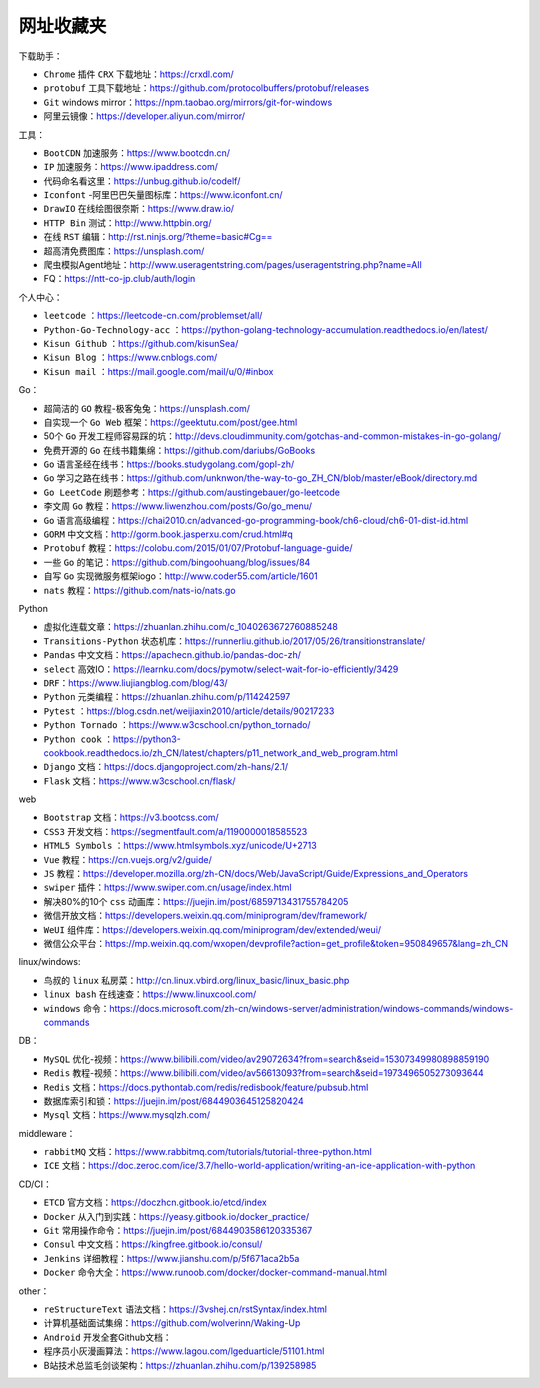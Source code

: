 网址收藏夹
=================

下载助手：

* ``Chrome`` 插件 ``CRX`` 下载地址：https://crxdl.com/
* ``protobuf`` 工具下载地址：https://github.com/protocolbuffers/protobuf/releases
* ``Git`` windows mirror：https://npm.taobao.org/mirrors/git-for-windows
* 阿里云镜像：https://developer.aliyun.com/mirror/

工具：

* ``BootCDN`` 加速服务：https://www.bootcdn.cn/
* ``IP`` 加速服务：https://www.ipaddress.com/
* 代码命名看这里：https://unbug.github.io/codelf/
* ``Iconfont`` -阿里巴巴矢量图标库：https://www.iconfont.cn/
* ``DrawIO`` 在线绘图很奈斯：https://www.draw.io/
* ``HTTP Bin`` 测试：http://www.httpbin.org/
* 在线 ``RST`` 编辑：http://rst.ninjs.org/?theme=basic#Cg==
* 超高清免费图库：https://unsplash.com/
* 爬虫模拟Agent地址：http://www.useragentstring.com/pages/useragentstring.php?name=All
* FQ：https://ntt-co-jp.club/auth/login

个人中心：

* ``leetcode`` ：https://leetcode-cn.com/problemset/all/
* ``Python-Go-Technology-acc`` ：https://python-golang-technology-accumulation.readthedocs.io/en/latest/
* ``Kisun Github`` ：https://github.com/kisunSea/
* ``Kisun Blog`` ：https://www.cnblogs.com/
* ``Kisun mail`` ：https://mail.google.com/mail/u/0/#inbox

Go：

* 超简洁的 ``GO`` 教程-极客兔兔：https://unsplash.com/
* 自实现一个 ``Go Web`` 框架：https://geektutu.com/post/gee.html
* 50个 ``Go`` 开发工程师容易踩的坑：http://devs.cloudimmunity.com/gotchas-and-common-mistakes-in-go-golang/
* 免费开源的 ``Go`` 在线书籍集绵：https://github.com/dariubs/GoBooks
* ``Go`` 语言圣经在线书：https://books.studygolang.com/gopl-zh/
* ``Go`` 学习之路在线书：https://github.com/unknwon/the-way-to-go_ZH_CN/blob/master/eBook/directory.md
* ``Go LeetCode`` 刷题参考：https://github.com/austingebauer/go-leetcode
* 李文周 ``Go`` 教程：https://www.liwenzhou.com/posts/Go/go_menu/
* ``Go`` 语言高级编程：https://chai2010.cn/advanced-go-programming-book/ch6-cloud/ch6-01-dist-id.html
* ``GORM`` 中文文档：http://gorm.book.jasperxu.com/crud.html#q
* ``Protobuf`` 教程：https://colobu.com/2015/01/07/Protobuf-language-guide/
* 一些 ``Go`` 的笔记：https://github.com/bingoohuang/blog/issues/84
* 自写 ``Go`` 实现微服务框架iogo：http://www.coder55.com/article/1601
* ``nats`` 教程：https://github.com/nats-io/nats.go

Python

* 虚拟化连载文章：https://zhuanlan.zhihu.com/c_1040263672760885248
* ``Transitions-Python`` 状态机库：https://runnerliu.github.io/2017/05/26/transitionstranslate/
* ``Pandas`` 中文文档：https://apachecn.github.io/pandas-doc-zh/
* ``select`` 高效IO：https://learnku.com/docs/pymotw/select-wait-for-io-efficiently/3429
* ``DRF``：https://www.liujiangblog.com/blog/43/
* ``Python`` 元类编程：https://zhuanlan.zhihu.com/p/114242597
* ``Pytest`` ：https://blog.csdn.net/weijiaxin2010/article/details/90217233
* ``Python Tornado`` ：https://www.w3cschool.cn/python_tornado/
* ``Python cook`` ：https://python3-cookbook.readthedocs.io/zh_CN/latest/chapters/p11_network_and_web_program.html
* ``Django`` 文档：https://docs.djangoproject.com/zh-hans/2.1/
* ``Flask`` 文档：https://www.w3cschool.cn/flask/

web

* ``Bootstrap`` 文档：https://v3.bootcss.com/
* ``CSS3`` 开发文档：https://segmentfault.com/a/1190000018585523
* ``HTML5 Symbols`` ：https://www.htmlsymbols.xyz/unicode/U+2713
* ``Vue`` 教程：https://cn.vuejs.org/v2/guide/
* ``JS`` 教程：https://developer.mozilla.org/zh-CN/docs/Web/JavaScript/Guide/Expressions_and_Operators
* ``swiper`` 插件：https://www.swiper.com.cn/usage/index.html
* 解决80%的10个 ``css`` 动画库：https://juejin.im/post/6859713431755784205
* 微信开放文档：https://developers.weixin.qq.com/miniprogram/dev/framework/
* ``WeUI`` 组件库：https://developers.weixin.qq.com/miniprogram/dev/extended/weui/
* 微信公众平台：https://mp.weixin.qq.com/wxopen/devprofile?action=get_profile&token=950849657&lang=zh_CN

linux/windows:

* 鸟叔的 ``linux`` 私房菜：http://cn.linux.vbird.org/linux_basic/linux_basic.php
* ``linux bash`` 在线速查：https://www.linuxcool.com/
* ``windows`` 命令：https://docs.microsoft.com/zh-cn/windows-server/administration/windows-commands/windows-commands

DB：

* ``MySQL`` 优化-视频：https://www.bilibili.com/video/av29072634?from=search&seid=15307349980898859190
* ``Redis`` 教程-视频：https://www.bilibili.com/video/av56613093?from=search&seid=1973496505273093644
* ``Redis`` 文档：https://docs.pythontab.com/redis/redisbook/feature/pubsub.html
* 数据库索引和锁：https://juejin.im/post/6844903645125820424
* ``Mysql`` 文档：https://www.mysqlzh.com/

middleware：

* ``rabbitMQ`` 文档：https://www.rabbitmq.com/tutorials/tutorial-three-python.html
* ``ICE`` 文档：https://doc.zeroc.com/ice/3.7/hello-world-application/writing-an-ice-application-with-python

CD/CI：

* ``ETCD`` 官方文档：https://doczhcn.gitbook.io/etcd/index
* ``Docker`` 从入门到实践：https://yeasy.gitbook.io/docker_practice/
* ``Git`` 常用操作命令：https://juejin.im/post/6844903586120335367
* ``Consul`` 中文文档：https://kingfree.gitbook.io/consul/
* ``Jenkins`` 详细教程：https://www.jianshu.com/p/5f671aca2b5a
* ``Docker`` 命令大全：https://www.runoob.com/docker/docker-command-manual.html

other：

* ``reStructureText`` 语法文档：https://3vshej.cn/rstSyntax/index.html
* 计算机基础面试集绵：https://github.com/wolverinn/Waking-Up
* ``Android`` 开发全套Github文档：
* 程序员小灰漫画算法：https://www.lagou.com/lgeduarticle/51101.html
* B站技术总监毛剑谈架构：https://zhuanlan.zhihu.com/p/139258985
